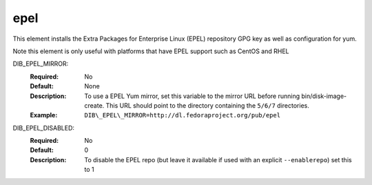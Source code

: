 ====
epel
====

This element installs the Extra Packages for Enterprise Linux (EPEL)
repository GPG key as well as configuration for yum.

Note this element is only useful with platforms that have EPEL support
such as CentOS and RHEL

DIB_EPEL_MIRROR:
   :Required: No
   :Default: None
   :Description: To use a EPEL Yum mirror, set this variable to the mirror URL
                 before running bin/disk-image-create. This URL should point to
                 the directory containing the ``5/6/7`` directories.
   :Example: ``DIB\_EPEL\_MIRROR=http://dl.fedoraproject.org/pub/epel``

DIB_EPEL_DISABLED:
   :Required: No
   :Default: 0
   :Description: To disable the EPEL repo (but leave it available if
                 used with an explicit ``--enablerepo``) set this to 1
